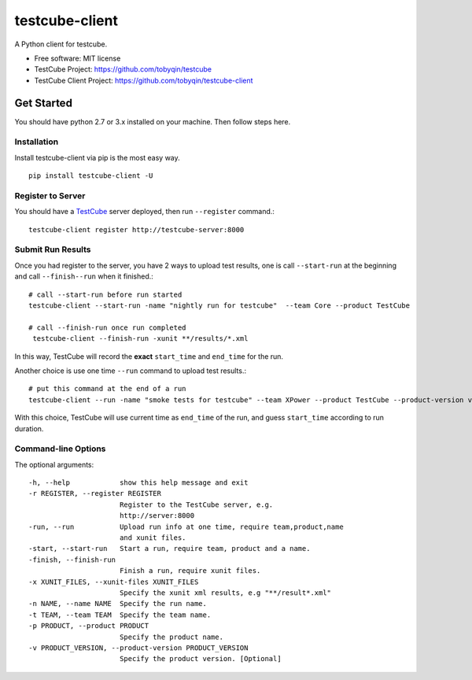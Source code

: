 ===============
testcube-client
===============


.. image:: https://img.shields.io/pypi/v/testcube-client.svg
        :target: https://pypi.python.org/pypi/testcube-client

.. image:: https://img.shields.io/travis/tobyqin/testcube-client.svg
        :target: https://travis-ci.org/tobyqin/testcube-client

.. image:: https://pyup.io/repos/github/tobyqin/testcube-client/shield.svg
     :target: https://pyup.io/repos/github/tobyqin/testcube-client/
     :alt: Updates


A Python client for testcube.


* Free software: MIT license
* TestCube Project: https://github.com/tobyqin/testcube
* TestCube Client Project: https://github.com/tobyqin/testcube-client


Get Started
-----------

You should have python 2.7 or 3.x installed on your machine. Then follow steps here.

Installation
~~~~~~~~~~~~
Install testcube-client via pip is the most easy way.

::

  pip install testcube-client -U

Register to Server
~~~~~~~~~~~~~~~~~~

You should have a TestCube_ server deployed, then run ``--register`` command.::

  testcube-client register http://testcube-server:8000

Submit Run Results
~~~~~~~~~~~~~~~~~~

Once you had register to the server, you have 2 ways to upload test results,
one is call ``--start-run`` at the beginning and call ``--finish--run`` when it finished.::

  # call --start-run before run started
  testcube-client --start-run -name "nightly run for testcube"  --team Core --product TestCube

  # call --finish-run once run completed
   testcube-client --finish-run -xunit **/results/*.xml

In this way, TestCube will record the **exact** ``start_time`` and ``end_time`` for the run.

Another choice is use one time ``--run`` command to upload test results.::

  # put this command at the end of a run
  testcube-client --run -name "smoke tests for testcube" --team XPower --product TestCube --product-version v1.0 --xunit **/smoke*.xml

With this choice, TestCube will use current time as ``end_time`` of the run, and guess ``start_time``
according to run duration.

Command-line Options
~~~~~~~~~~~~~~~~~~~~

The optional arguments::

  -h, --help            show this help message and exit
  -r REGISTER, --register REGISTER
                        Register to the TestCube server, e.g.
                        http://server:8000
  -run, --run           Upload run info at one time, require team,product,name
                        and xunit files.
  -start, --start-run   Start a run, require team, product and a name.
  -finish, --finish-run
                        Finish a run, require xunit files.
  -x XUNIT_FILES, --xunit-files XUNIT_FILES
                        Specify the xunit xml results, e.g "**/result*.xml"
  -n NAME, --name NAME  Specify the run name.
  -t TEAM, --team TEAM  Specify the team name.
  -p PRODUCT, --product PRODUCT
                        Specify the product name.
  -v PRODUCT_VERSION, --product-version PRODUCT_VERSION
                        Specify the product version. [Optional]


.. _TestCube: https://github.com/tobyqin/testcube
